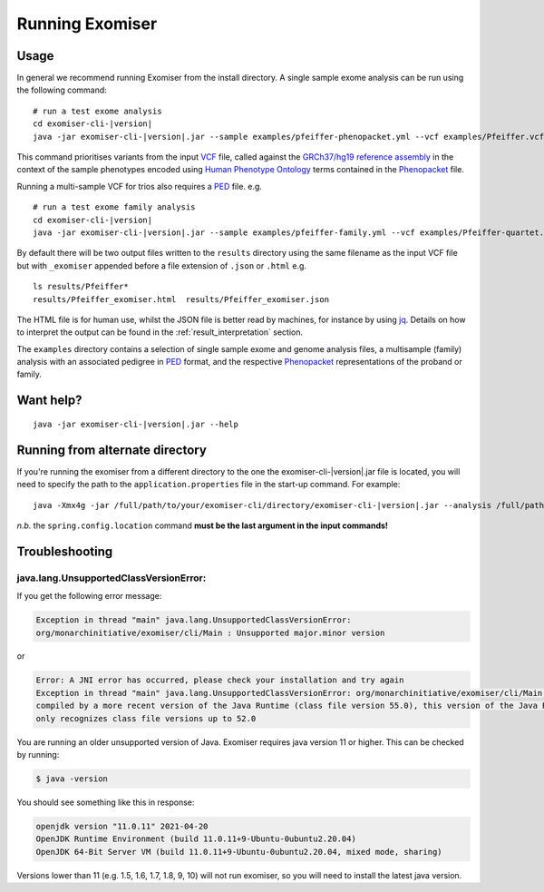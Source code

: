 ================
Running Exomiser
================

Usage
=====

In general we recommend running Exomiser from the install directory. A single sample exome analysis can be run using the
following command:

.. parsed-literal::

    # run a test exome analysis
    cd exomiser-cli-|version|
    java -jar exomiser-cli-|version|.jar --sample examples/pfeiffer-phenopacket.yml --vcf examples/Pfeiffer.vcf.gz --assembly hg19


This command prioritises variants from the input `VCF <https://samtools.github.io/hts-specs/VCFv4.3.pdf>`_ file, called
against the `GRCh37/hg19 reference assembly <https://www.ncbi.nlm.nih.gov/assembly/GCF_000001405.25/>`_ in the context
of the sample phenotypes encoded using `Human Phenotype Ontology <https://hpo.jax.org>`_ terms contained in the
`Phenopacket <https://phenopacket-schema.readthedocs.io>`_ file.

Running a multi-sample VCF for trios also requires a `PED <https://gatk.broadinstitute.org/hc/en-us/articles/360035531972-PED-Pedigree-format>`_ file. e.g.

.. parsed-literal::

    # run a test exome family analysis
    cd exomiser-cli-|version|
    java -jar exomiser-cli-|version|.jar --sample examples/pfeiffer-family.yml --vcf examples/Pfeiffer-quartet.vcf.gz --assembly hg19 --ped examples/Pfeiffer-quartet.ped


By default there will be two output files written to the ``results`` directory using the same filename as the input VCF file but
with ``_exomiser`` appended before a file extension of ``.json`` or ``.html`` e.g.

.. parsed-literal::

    ls results/Pfeiffer*
    results/Pfeiffer_exomiser.html  results/Pfeiffer_exomiser.json

The HTML file is for human use, whilst the JSON file is better read by machines, for instance by using `jq <https://stedolan.github.io/jq/>`_.
Details on how to interpret the output can be found in the :ref:`result_interpretation` section.

The ``examples`` directory contains a selection of single sample exome and genome analysis files, a multisample (family)
analysis with an associated pedigree in `PED <https://gatk.broadinstitute.org/hc/en-us/articles/360035531972-PED-Pedigree-format>`_
format, and the respective `Phenopacket <https://phenopacket-schema.readthedocs.io>`_ representations of the proband or
family.

Want help?
==========

.. parsed-literal::

    java -jar exomiser-cli-|version|.jar --help


Running from alternate directory
================================

If you're running the exomiser from a different directory to the one the exomiser-cli-|version|.jar file is located,
you will need to specify the path to the ``application.properties`` file in the start-up command. For example:

.. parsed-literal::

     java -Xmx4g -jar /full/path/to/your/exomiser-cli/directory/exomiser-cli-|version|.jar --analysis /full/path/to/your/exomiser-cli/directory/examples/test-analysis-exome.yml --spring.config.location=/full/path/to/your/exomiser-cli/directory/application.properties


*n.b.* the ``spring.config.location`` command **must be the last argument in the input commands!**


Troubleshooting
===============

java.lang.UnsupportedClassVersionError:
---------------------------------------
If you get the following error message:

.. code-block:: console

    Exception in thread "main" java.lang.UnsupportedClassVersionError:
    org/monarchinitiative/exomiser/cli/Main : Unsupported major.minor version


or

.. code-block:: console

    Error: A JNI error has occurred, please check your installation and try again
    Exception in thread "main" java.lang.UnsupportedClassVersionError: org/monarchinitiative/exomiser/cli/Main has been
    compiled by a more recent version of the Java Runtime (class file version 55.0), this version of the Java Runtime
    only recognizes class file versions up to 52.0


You are running an older unsupported version of Java. Exomiser requires java version 11 or higher. This can be checked by running:

.. code-block:: console

    $ java -version

You should see something like this in response:

.. code-block:: console

    openjdk version "11.0.11" 2021-04-20
    OpenJDK Runtime Environment (build 11.0.11+9-Ubuntu-0ubuntu2.20.04)
    OpenJDK 64-Bit Server VM (build 11.0.11+9-Ubuntu-0ubuntu2.20.04, mixed mode, sharing)


Versions lower than 11 (e.g. 1.5, 1.6, 1.7, 1.8, 9, 10) will not run exomiser, so you will need to install the latest java version.
